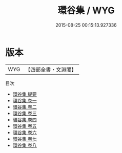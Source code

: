 #+TITLE: 環谷集 / WYG
#+DATE: 2015-08-25 00:15:13.927336
* 版本
 |       WYG|【四部全書・文淵閣】|
目次
 - [[file:KR4d0580_000.txt::000-1a][環谷集 提要]]
 - [[file:KR4d0580_001.txt::001-1a][環谷集 卷一]]
 - [[file:KR4d0580_002.txt::002-1a][環谷集 卷二]]
 - [[file:KR4d0580_003.txt::003-1a][環谷集 卷三]]
 - [[file:KR4d0580_004.txt::004-1a][環谷集 卷四]]
 - [[file:KR4d0580_005.txt::005-1a][環谷集 卷五]]
 - [[file:KR4d0580_006.txt::006-1a][環谷集 卷六]]
 - [[file:KR4d0580_007.txt::007-1a][環谷集 卷七]]
 - [[file:KR4d0580_008.txt::008-1a][環谷集 卷八]]
